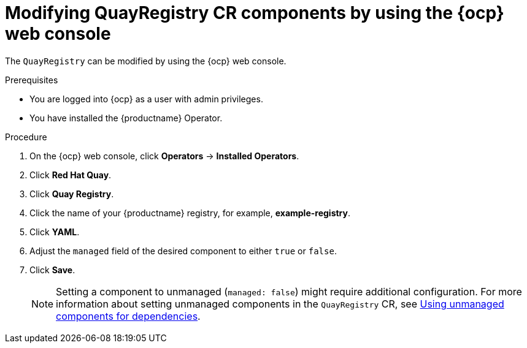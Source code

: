 :_content-type: CONCEPT
[id="modifying-quayregistry-cr-ocp-console"]
= Modifying QuayRegistry CR components by using the {ocp} web console

The `QuayRegistry` can be modified by using the {ocp} web console.

.Prerequisites

* You are logged into {ocp} as a user with admin privileges. 
* You have installed the {productname} Operator.

.Procedure

. On the {ocp} web console, click *Operators* -> *Installed Operators*.

. Click *Red Hat Quay*.

. Click *Quay Registry*.

. Click the name of your {productname} registry, for example, *example-registry*.

. Click *YAML*.

. Adjust the `managed` field of the desired component to either `true` or `false`.

. Click *Save*.
+
[NOTE]
====
Setting a component to unmanaged (`managed: false`) might require additional configuration. For more information about setting unmanaged components in the `QuayRegistry` CR, see link:https://docs.redhat.com/en/documentation/red_hat_quay/{producty}/html-single/deploying_the_red_hat_quay_operator_on_openshift_container_platform/index#operator-components-unmanaged[Using unmanaged components for dependencies].
====
